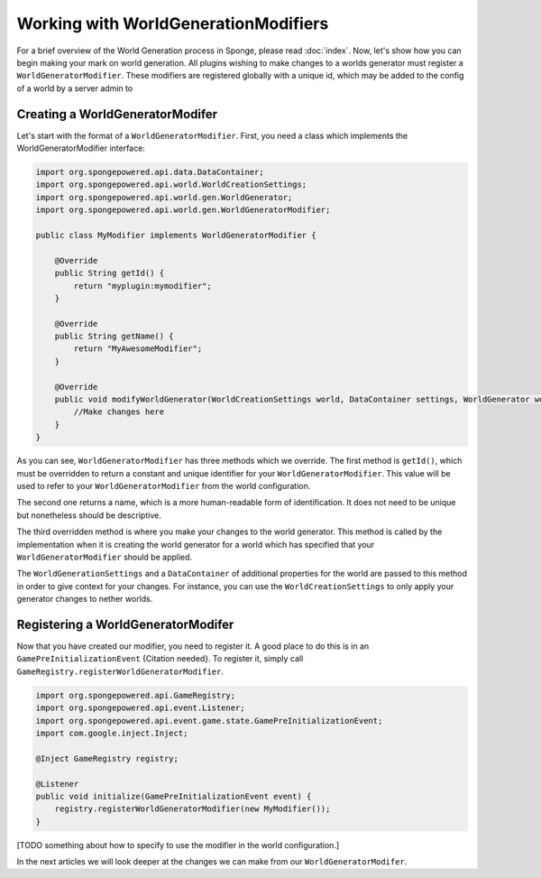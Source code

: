 Working with WorldGenerationModifiers
=====================================

For a brief overview of the World Generation process in Sponge, please read :doc:`index`.
Now, let's show how you can begin making your mark on world generation.
All plugins wishing to make changes to a worlds generator must register a ``WorldGeneratorModifier``.
These modifiers are registered globally with a unique id, which may be added to the config of a world
by a server admin to

Creating a WorldGeneratorModifer
~~~~~~~~~~~~~~~~~~~~~~~~~~~~~~~~

Let's start with the format of a ``WorldGeneratorModifier``. First, you need a class which implements
the WorldGeneratorModifier interface:

.. code-block:: java

    import org.spongepowered.api.data.DataContainer;
    import org.spongepowered.api.world.WorldCreationSettings;
    import org.spongepowered.api.world.gen.WorldGenerator;
    import org.spongepowered.api.world.gen.WorldGeneratorModifier;

    public class MyModifier implements WorldGeneratorModifier {

        @Override
        public String getId() {
            return "myplugin:mymodifier";
        }

        @Override
        public String getName() {
            return "MyAwesomeModifier";
        }

        @Override
        public void modifyWorldGenerator(WorldCreationSettings world, DataContainer settings, WorldGenerator worldGenerator) {
            //Make changes here
        }
    }

As you can see, ``WorldGeneratorModifier`` has three methods which we override. The first method is ``getId()``,
which must be overridden to return a constant and unique identifier for your ``WorldGeneratorModifier``.
This value will be used to refer to your ``WorldGeneratorModifier`` from the world configuration.

The second one returns a name, which is a more human-readable form of identification. It does not need to be unique but
nonetheless should be descriptive.

The third overridden method is where you make your changes to the world generator. This method is called by
the implementation when it is creating the world generator for a world which has specified that your
``WorldGeneratorModifier`` should be applied.

The ``WorldGenerationSettings`` and a ``DataContainer`` of additional properties for the world are passed to this method
in order to give context for your changes. For instance, you can use the ``WorldCreationSettings`` to only apply your
generator changes to nether worlds.


Registering a WorldGeneratorModifer
~~~~~~~~~~~~~~~~~~~~~~~~~~~~~~~~~~~

Now that you have created our modifier, you need to register it. A good place to do this is in an
``GamePreInitializationEvent`` {Citation needed}. To register it, simply call ``GameRegistry.registerWorldGeneratorModifier``.

.. code-block:: java

    import org.spongepowered.api.GameRegistry;
    import org.spongepowered.api.event.Listener;
    import org.spongepowered.api.event.game.state.GamePreInitializationEvent;
    import com.google.inject.Inject;

    @Inject GameRegistry registry;

    @Listener
    public void initialize(GamePreInitializationEvent event) {
        registry.registerWorldGeneratorModifier(new MyModifier());
    }

[TODO something about how to specify to use the modifier in the world configuration.]

In the next articles we will look deeper at the changes we can make from our ``WorldGeneratorModifer``.
